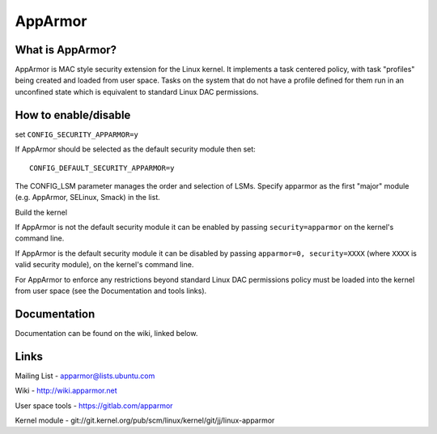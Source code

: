 ========
AppArmor
========

What is AppArmor?
=================

AppArmor is MAC style security extension for the Linux kernel.  It implements
a task centered policy, with task "profiles" being created and loaded
from user space.  Tasks on the system that do not have a profile defined for
them run in an unconfined state which is equivalent to standard Linux DAC
permissions.

How to enable/disable
=====================

set ``CONFIG_SECURITY_APPARMOR=y``

If AppArmor should be selected as the default security module then set::

   CONFIG_DEFAULT_SECURITY_APPARMOR=y

The CONFIG_LSM parameter manages the order and selection of LSMs.
Specify apparmor as the first "major" module (e.g. AppArmor, SELinux, Smack)
in the list.

Build the kernel

If AppArmor is not the default security module it can be enabled by passing
``security=apparmor`` on the kernel's command line.

If AppArmor is the default security module it can be disabled by passing
``apparmor=0, security=XXXX`` (where ``XXXX`` is valid security module), on the
kernel's command line.

For AppArmor to enforce any restrictions beyond standard Linux DAC permissions
policy must be loaded into the kernel from user space (see the Documentation
and tools links).

Documentation
=============

Documentation can be found on the wiki, linked below.

Links
=====

Mailing List - apparmor@lists.ubuntu.com

Wiki - http://wiki.apparmor.net

User space tools - https://gitlab.com/apparmor

Kernel module - git://git.kernel.org/pub/scm/linux/kernel/git/jj/linux-apparmor
